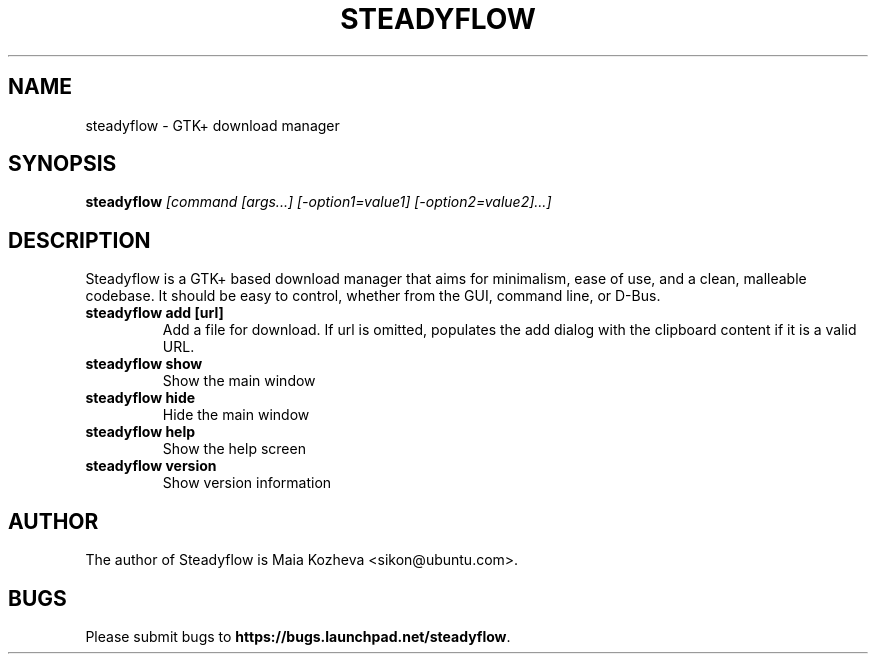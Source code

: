 .TH STEADYFLOW "1" "May 2011" "Steadyflow version 0.1.6" "User Commands"
.SH NAME
steadyflow \- GTK+ download manager
.SH SYNOPSIS
.B steadyflow
.I [command [args...] [\-option1=value1] [\-option2=value2]...]
.SH DESCRIPTION
Steadyflow is a GTK+ based download manager that aims for minimalism, ease
of use, and a clean, malleable codebase. It should be easy to control,
whether from the GUI, command line, or D-Bus.
.TP
.B steadyflow add [url]
Add a file for download. If url is omitted, populates
the add dialog with the clipboard content if it is a
valid URL.
.TP
.B steadyflow show
Show the main window
.TP
.B steadyflow hide
Hide the main window
.TP
.B steadyflow help
Show the help screen
.TP
.B steadyflow version
Show version information
.SH AUTHOR
The author of Steadyflow is Maia Kozheva <sikon@ubuntu.com>.
.SH BUGS
Please submit bugs to \fBhttps://bugs.launchpad.net/steadyflow\fR.
